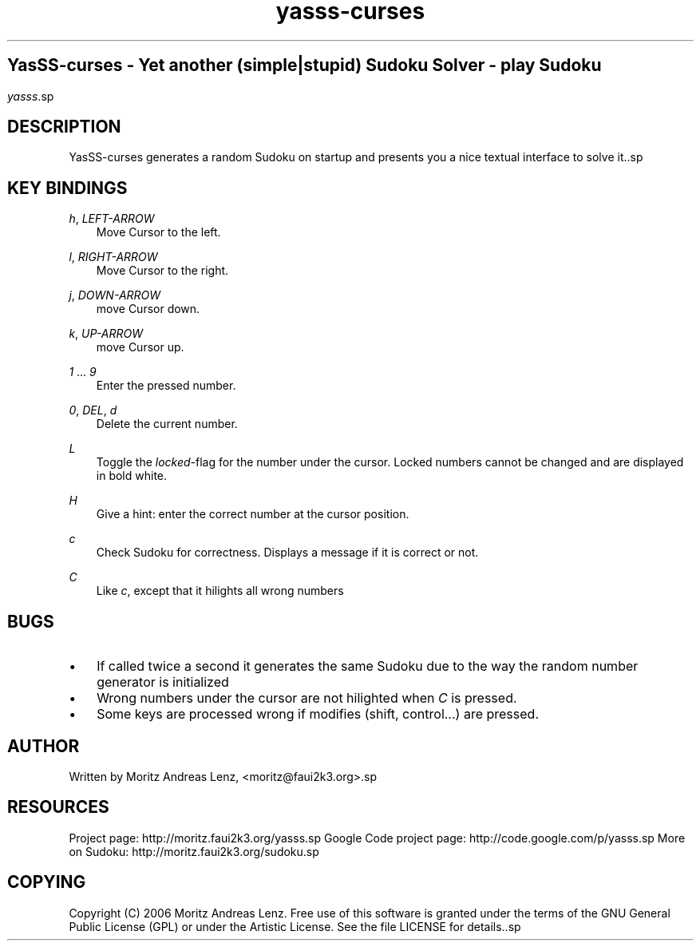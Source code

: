 .\"     Title: yasss\-curses
.\"    Author: 
.\" Generator: DocBook XSL Stylesheets v1.71.0 <http://docbook.sf.net/>
.\"      Date: 
.\"    Manual: 
.\"    Source: 
.\"
.TH "yasss\-curses" "1" "" "" ""
.\" disable hyphenation
.nh
.\" disable justification (adjust text to left margin only)
.ad l
.SH ""
YasSS\-curses \- Yet another (simple|stupid) Sudoku Solver \- play Sudoku
.SH ""
\fIyasss\fR.sp
.SH "DESCRIPTION"
YasSS\-curses generates a random Sudoku on startup and presents you a nice textual interface to solve it..sp
.SH "KEY BINDINGS"
.PP
\fIh\fR, \fILEFT\-ARROW\fR
.RS 3n
Move Cursor to the left.
.RE
.PP
\fIl\fR, \fIRIGHT\-ARROW\fR
.RS 3n
Move Cursor to the right.
.RE
.PP
\fIj\fR, \fIDOWN\-ARROW\fR
.RS 3n
move Cursor down.
.RE
.PP
\fIk\fR, \fIUP\-ARROW\fR
.RS 3n
move Cursor up.
.RE
.PP
\fI1\fR \&... \fI9\fR
.RS 3n
Enter the pressed number.
.RE
.PP
\fI0\fR, \fIDEL\fR, \fId\fR
.RS 3n
Delete the current number.
.RE
.PP
\fIL\fR
.RS 3n
Toggle the
\fIlocked\fR\-flag for the number under the cursor. Locked numbers cannot be changed and are displayed in bold white.
.RE
.PP
\fIH\fR
.RS 3n
Give a hint: enter the correct number at the cursor position.
.RE
.PP
\fIc\fR
.RS 3n
Check Sudoku for correctness. Displays a message if it is correct or not.
.RE
.PP
\fIC\fR
.RS 3n
Like
\fIc\fR, except that it hilights all wrong numbers
.RE
.SH "BUGS"
.TP 3n
\(bu
If called twice a second it generates the same Sudoku due to the way the random number generator is initialized
.TP 3n
\(bu
Wrong numbers under the cursor are not hilighted when
\fIC\fR
is pressed.
.TP 3n
\(bu
Some keys are processed wrong if modifies (shift, control\&...) are pressed.
.SH "AUTHOR"
Written by Moritz Andreas Lenz, <moritz@faui2k3.org>.sp
.SH "RESOURCES"
Project page: http://moritz.faui2k3.org/yasss.sp
Google Code project page: http://code.google.com/p/yasss.sp
More on Sudoku: http://moritz.faui2k3.org/sudoku.sp
.SH "COPYING"
Copyright (C) 2006 Moritz Andreas Lenz. Free use of this software is granted under the terms of the GNU General Public License (GPL) or under the Artistic License. See the file LICENSE for details..sp

